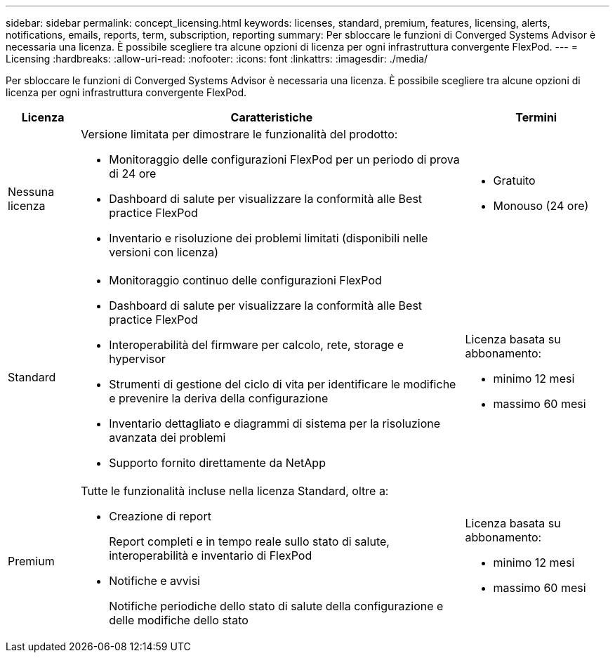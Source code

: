 ---
sidebar: sidebar 
permalink: concept_licensing.html 
keywords: licenses, standard, premium, features, licensing, alerts, notifications, emails, reports, term, subscription, reporting 
summary: Per sbloccare le funzioni di Converged Systems Advisor è necessaria una licenza. È possibile scegliere tra alcune opzioni di licenza per ogni infrastruttura convergente FlexPod. 
---
= Licensing
:hardbreaks:
:allow-uri-read: 
:nofooter: 
:icons: font
:linkattrs: 
:imagesdir: ./media/


[role="lead"]
Per sbloccare le funzioni di Converged Systems Advisor è necessaria una licenza. È possibile scegliere tra alcune opzioni di licenza per ogni infrastruttura convergente FlexPod.

[cols="12,64,24"]
|===
| Licenza | Caratteristiche | Termini 


| Nessuna licenza  a| 
Versione limitata per dimostrare le funzionalità del prodotto:

* Monitoraggio delle configurazioni FlexPod per un periodo di prova di 24 ore
* Dashboard di salute per visualizzare la conformità alle Best practice FlexPod
* Inventario e risoluzione dei problemi limitati (disponibili nelle versioni con licenza)

 a| 
* Gratuito
* Monouso (24 ore)




| Standard  a| 
* Monitoraggio continuo delle configurazioni FlexPod
* Dashboard di salute per visualizzare la conformità alle Best practice FlexPod
* Interoperabilità del firmware per calcolo, rete, storage e hypervisor
* Strumenti di gestione del ciclo di vita per identificare le modifiche e prevenire la deriva della configurazione
* Inventario dettagliato e diagrammi di sistema per la risoluzione avanzata dei problemi
* Supporto fornito direttamente da NetApp

 a| 
Licenza basata su abbonamento:

* minimo 12 mesi
* massimo 60 mesi




| Premium  a| 
Tutte le funzionalità incluse nella licenza Standard, oltre a:

* Creazione di report
+
Report completi e in tempo reale sullo stato di salute, interoperabilità e inventario di FlexPod

* Notifiche e avvisi
+
Notifiche periodiche dello stato di salute della configurazione e delle modifiche dello stato


 a| 
Licenza basata su abbonamento:

* minimo 12 mesi
* massimo 60 mesi


|===